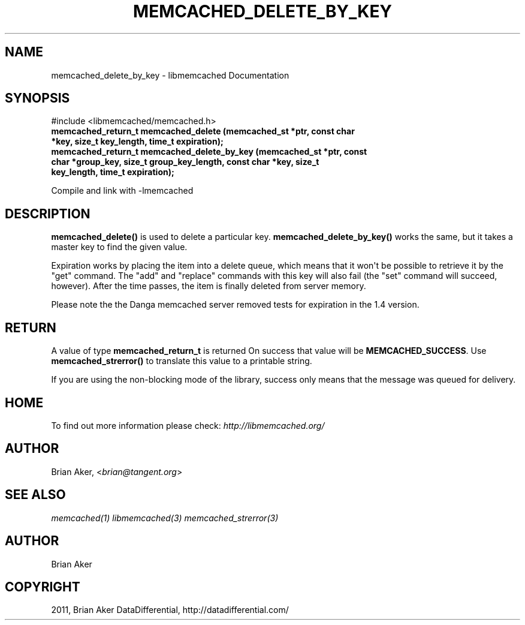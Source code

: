 .TH "MEMCACHED_DELETE_BY_KEY" "3" "September 09, 2011" "0.52" "libmemcached"
.SH NAME
memcached_delete_by_key \- libmemcached Documentation
.
.nr rst2man-indent-level 0
.
.de1 rstReportMargin
\\$1 \\n[an-margin]
level \\n[rst2man-indent-level]
level margin: \\n[rst2man-indent\\n[rst2man-indent-level]]
-
\\n[rst2man-indent0]
\\n[rst2man-indent1]
\\n[rst2man-indent2]
..
.de1 INDENT
.\" .rstReportMargin pre:
. RS \\$1
. nr rst2man-indent\\n[rst2man-indent-level] \\n[an-margin]
. nr rst2man-indent-level +1
.\" .rstReportMargin post:
..
.de UNINDENT
. RE
.\" indent \\n[an-margin]
.\" old: \\n[rst2man-indent\\n[rst2man-indent-level]]
.nr rst2man-indent-level -1
.\" new: \\n[rst2man-indent\\n[rst2man-indent-level]]
.in \\n[rst2man-indent\\n[rst2man-indent-level]]u
..
.\" Man page generated from reStructeredText.
.
.SH SYNOPSIS
.sp
#include <libmemcached/memcached.h>
.INDENT 0.0
.TP
.B memcached_return_t memcached_delete (memcached_st *ptr, const char *key, size_t key_length, time_t expiration);
.UNINDENT
.INDENT 0.0
.TP
.B memcached_return_t memcached_delete_by_key (memcached_st *ptr, const char *group_key, size_t group_key_length, const char *key, size_t key_length, time_t expiration);
.UNINDENT
.sp
Compile and link with \-lmemcached
.SH DESCRIPTION
.sp
\fBmemcached_delete()\fP is used to delete a particular key.
\fBmemcached_delete_by_key()\fP works the same, but it takes a master key
to find the given value.
.sp
Expiration works by placing the item into a delete queue, which means that
it won\(aqt be possible to retrieve it by the "get" command. The "add" and
"replace" commands with this key will also fail (the "set" command will
succeed, however). After the time passes, the item is finally deleted from server memory.
.sp
Please note the the Danga memcached server removed tests for expiration in
the 1.4 version.
.SH RETURN
.sp
A value of type \fBmemcached_return_t\fP is returned
On success that value will be \fBMEMCACHED_SUCCESS\fP.
Use \fBmemcached_strerror()\fP to translate this value to a printable
string.
.sp
If you are using the non\-blocking mode of the library, success only
means that the message was queued for delivery.
.SH HOME
.sp
To find out more information please check:
\fI\%http://libmemcached.org/\fP
.SH AUTHOR
.sp
Brian Aker, <\fI\%brian@tangent.org\fP>
.SH SEE ALSO
.sp
\fImemcached(1)\fP \fIlibmemcached(3)\fP \fImemcached_strerror(3)\fP
.SH AUTHOR
Brian Aker
.SH COPYRIGHT
2011, Brian Aker DataDifferential, http://datadifferential.com/
.\" Generated by docutils manpage writer.
.\" 
.
